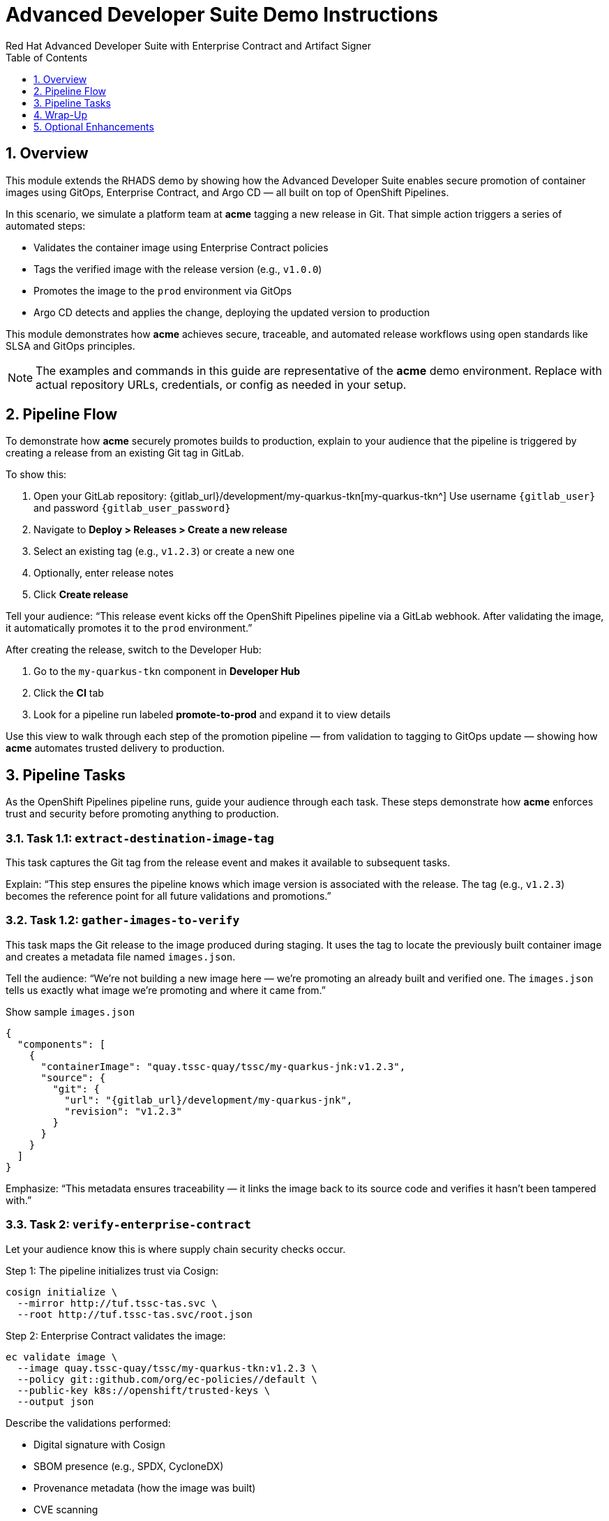 = Advanced Developer Suite Demo Instructions
Red Hat Advanced Developer Suite with Enterprise Contract and Artifact Signer
:icons: font
:sectnums:
:source-highlighter: rouge
:toc: macro
:toclevels: 1

toc::[]

== Overview

This module extends the RHADS demo by showing how the Advanced Developer Suite enables secure promotion of container images using GitOps, Enterprise Contract, and Argo CD — all built on top of OpenShift Pipelines.

In this scenario, we simulate a platform team at *acme* tagging a new release in Git. That simple action triggers a series of automated steps:

* Validates the container image using Enterprise Contract policies
* Tags the verified image with the release version (e.g., `v1.0.0`)
* Promotes the image to the `prod` environment via GitOps
* Argo CD detects and applies the change, deploying the updated version to production

This module demonstrates how *acme* achieves secure, traceable, and automated release workflows using open standards like SLSA and GitOps principles.

[NOTE]
====
The examples and commands in this guide are representative of the *acme* demo environment. Replace with actual repository URLs, credentials, or config as needed in your setup.
====


== Pipeline Flow

To demonstrate how *acme* securely promotes builds to production, explain to your audience that the pipeline is triggered by creating a release from an existing Git tag in GitLab.

To show this:

. Open your GitLab repository: {gitlab_url}/development/my-quarkus-tkn[my-quarkus-tkn^]  
  Use username `{gitlab_user}` and password `{gitlab_user_password}`

. Navigate to *Deploy > Releases > Create a new release*
. Select an existing tag (e.g., `v1.2.3`) or create a new one
. Optionally, enter release notes
. Click *Create release*

Tell your audience:  
“This release event kicks off the OpenShift Pipelines pipeline via a GitLab webhook. After validating the image, it automatically promotes it to the `prod` environment.”

After creating the release, switch to the Developer Hub:

. Go to the `my-quarkus-tkn` component in *Developer Hub*
. Click the **CI** tab
. Look for a pipeline run labeled **promote-to-prod** and expand it to view details

Use this view to walk through each step of the promotion pipeline — from validation to tagging to GitOps update — showing how *acme* automates trusted delivery to production.

== Pipeline Tasks

As the OpenShift Pipelines pipeline runs, guide your audience through each task. These steps demonstrate how *acme* enforces trust and security before promoting anything to production.

=== Task 1.1: `extract-destination-image-tag`

This task captures the Git tag from the release event and makes it available to subsequent tasks.

Explain:  
“This step ensures the pipeline knows which image version is associated with the release. The tag (e.g., `v1.2.3`) becomes the reference point for all future validations and promotions.”

=== Task 1.2: `gather-images-to-verify`

This task maps the Git release to the image produced during staging. It uses the tag to locate the previously built container image and creates a metadata file named `images.json`.

Tell the audience:  
“We’re not building a new image here — we’re promoting an already built and verified one. The `images.json` tells us exactly what image we’re promoting and where it came from.”

.Show sample `images.json`
[source,json,subs="attributes"]
----
{
  "components": [
    {
      "containerImage": "quay.tssc-quay/tssc/my-quarkus-jnk:v1.2.3",
      "source": {
        "git": {
          "url": "{gitlab_url}/development/my-quarkus-jnk",
          "revision": "v1.2.3"
        }
      }
    }
  ]
}
----

Emphasize:  
“This metadata ensures traceability — it links the image back to its source code and verifies it hasn't been tampered with.”


=== Task 2: `verify-enterprise-contract`

Let your audience know this is where supply chain security checks occur.

Step 1: The pipeline initializes trust via Cosign:

[source,bash]
----
cosign initialize \
  --mirror http://tuf.tssc-tas.svc \
  --root http://tuf.tssc-tas.svc/root.json
----

Step 2: Enterprise Contract validates the image:

[source,bash]
----
ec validate image \
  --image quay.tssc-quay/tssc/my-quarkus-tkn:v1.2.3 \
  --policy git::github.com/org/ec-policies//default \
  --public-key k8s://openshift/trusted-keys \
  --output json
----

Describe the validations performed:

* Digital signature with Cosign
* SBOM presence (e.g., SPDX, CycloneDX)
* Provenance metadata (how the image was built)
* CVE scanning
* Organizational policy compliance

[NOTE]
====
*Enterprise Contract (EC)* validates that container images meet your organization's security and compliance policies before promotion.

*TUF (The Update Framework)* protects signing metadata and ensures it hasn’t been tampered with.

*SBOM (Software Bill of Materials)* is a dependency list used to scan for known vulnerabilities.

*Provenance* proves how and where the image was built — establishing a trusted build process.
====

Tip: You can simulate a failed validation (e.g., by modifying the EC policy or image) to demonstrate that the pipeline halts if verification fails.


=== Task 3: `copy-image`

“Now that our image has passed all security checks, let’s promote it to production by tagging it with a release label.”

[source,bash]
----
skopeo copy \
  docker://quay.tssc-quay/tssc/my-quarkus-tkn:v1.2.3 \
  docker://quay.tssc-quay/tssc/my-quarkus-tkn:prod-v1.2.3
----

==== Explain

This command promotes the previously validated image by creating a new tag prefixed with `prod-`.

* This tag (`prod-v1.2.3`) clearly identifies the image as production-ready.
* It ensures traceability — we know which exact source and validation steps led to this image.
* Only images that pass EC validation make it this far, preventing unsafe code from being deployed.
* Argo CD will watch for this tag and deploy it to the production environment.


=== Task 4: `update-deployment`

“Next, let’s update the GitOps repo so Argo CD knows to deploy the newly promoted image.”

The pipeline updates the following file:

[source,yaml]
----
apiVersion: apps/v1
kind: Deployment
metadata:
  name: my-quarkus-tkn
spec:
  template:
    spec:
      containers:
        - name: my-quarkus-tkn
          image: quay.tssc-quay/tssc/my-quarkus-tkn:prod-v1.2.3
----

This file lives at:

`overlays/prod/deployment-patch.yaml`

The patch is picked up by this `kustomization.yaml`:

[source,yaml]
----
apiVersion: kustomize.config.k8s.io/v1beta1
kind: Kustomization
resources:
  - ../../base
patchesStrategicMerge:
  - deployment-patch.yaml
----

==== Explain

* This patch updates the container image reference in the production overlay.
* Openshift Pipelines commits and pushes this patch to the GitOps repository.
* Argo CD is watching this repo — as soon as it detects the change, it syncs the deployment to the `prod` cluster.
* This ensures that only verified, tagged images are deployed, and the entire process is fully auditable.


== Wrap-Up

=== Summary of Tasks

|===
| Task | Description

| Git Release
| Triggered via GitLab Release from Tag

| 1.1 extract-destination-image-tag
| Extracts the Git tag attached to the release to be used as part of the destination image tag

| 1.2 gather-images-to-verify
| Resolves tag to commit and generates `images.json` pointing to the image to be validated

| 2 verify-enterprise-contract
| Validates signature, SBOM, provenance, CVEs, and organizational policy using Enterprise Contract

| 3 copy-image
| Copies the previously staged image and tags it as `prod-v1.2.3`

| 4 update-deployment
| Updates `overlays/prod` in the GitOps repo, which triggers an Argo CD deployment
|===

=== Key Takeaways

* Creating a release from a Git tag triggers the secure promotion pipeline.
* Enterprise Contract ensures only compliant, trusted images are promoted.
* Tasks and pipelines are reusable, scalable, and consistent across teams.
* GitOps overlays manage environment-specific configuration cleanly.
* Argo CD continuously ensures that the production cluster reflects the Git source of truth.


== Optional Enhancements

Use these if you want to go deeper during the demo:

* Simulate a failed validation  
  - For example, promote an unsigned image to show Enterprise Contract blocking the release.

* Show image tags in Quay  
  - Display both the `:v1.2.3` (staged) and `:prod-v1.2.3` (promoted) tags.

* Demo Argo CD UI  
  - Show how Argo CD detects the Git change and syncs to the `prod` environment automatically.

* Display the Enterprise Contract policy bundle  
  - Help the audience understand what rules are being enforced during validation.

* Mention stage promotion  
  - Explain that promoting to `stage` works similarly using a different overlay and trigger mechanism.


